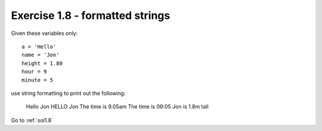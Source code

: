 .. _ex1.8:

Exercise 1.8 - formatted strings
~~~~~~~~~~~~~~~~~~~~~~~~~~~~~~~~~~~~

Given these variables only::

    a = 'Hello'
    name = 'Jon'
    height = 1.80
    hour = 9
    minute = 5

use string formatting to print out the following:

    Hello Jon
    HELLO Jon
    The time is 9.05am
    The time is 09:05
    Jon is 1.8m tall

Go to :ref:`sol1.8`